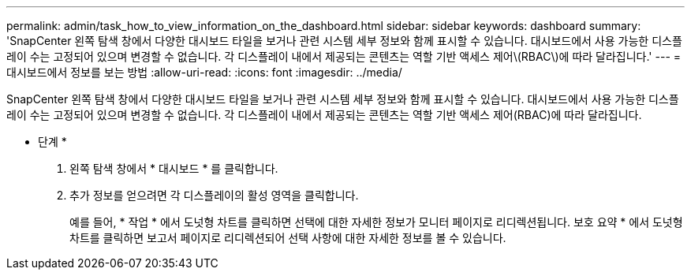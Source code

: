 ---
permalink: admin/task_how_to_view_information_on_the_dashboard.html 
sidebar: sidebar 
keywords: dashboard 
summary: 'SnapCenter 왼쪽 탐색 창에서 다양한 대시보드 타일을 보거나 관련 시스템 세부 정보와 함께 표시할 수 있습니다. 대시보드에서 사용 가능한 디스플레이 수는 고정되어 있으며 변경할 수 없습니다. 각 디스플레이 내에서 제공되는 콘텐츠는 역할 기반 액세스 제어\(RBAC\)에 따라 달라집니다.' 
---
= 대시보드에서 정보를 보는 방법
:allow-uri-read: 
:icons: font
:imagesdir: ../media/


[role="lead"]
SnapCenter 왼쪽 탐색 창에서 다양한 대시보드 타일을 보거나 관련 시스템 세부 정보와 함께 표시할 수 있습니다. 대시보드에서 사용 가능한 디스플레이 수는 고정되어 있으며 변경할 수 없습니다. 각 디스플레이 내에서 제공되는 콘텐츠는 역할 기반 액세스 제어(RBAC)에 따라 달라집니다.

* 단계 *

. 왼쪽 탐색 창에서 * 대시보드 * 를 클릭합니다.
. 추가 정보를 얻으려면 각 디스플레이의 활성 영역을 클릭합니다.
+
예를 들어, * 작업 * 에서 도넛형 차트를 클릭하면 선택에 대한 자세한 정보가 모니터 페이지로 리디렉션됩니다. 보호 요약 * 에서 도넛형 차트를 클릭하면 보고서 페이지로 리디렉션되어 선택 사항에 대한 자세한 정보를 볼 수 있습니다.


